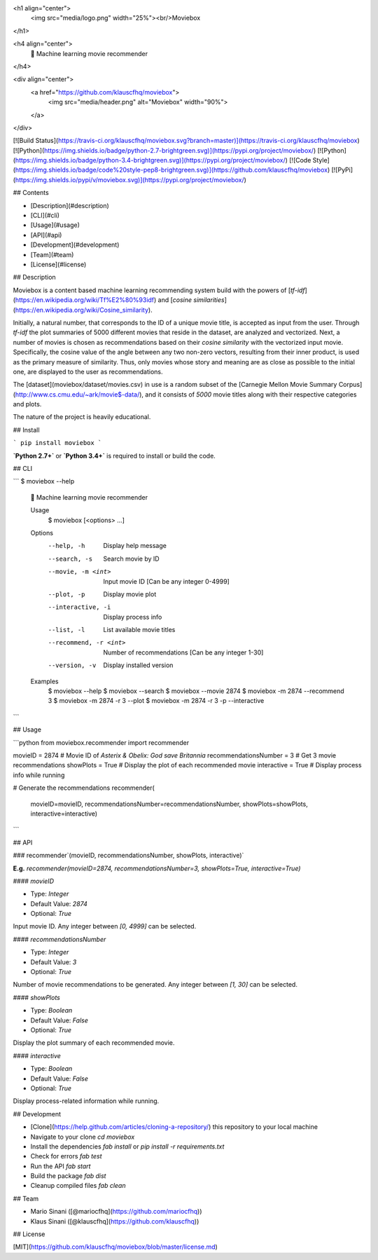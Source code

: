 <h1 align="center">
  <img src="media/logo.png" width="25%"><br/>Moviebox
</h1>

<h4 align="center">
  🎥 Machine learning movie recommender
</h4>

<div align="center">
  <a href="https://github.com/klauscfhq/moviebox">
    <img src="media/header.png" alt="Moviebox" width="90%">
  </a>
</div>

[![Build Status](https://travis-ci.org/klauscfhq/moviebox.svg?branch=master)](https://travis-ci.org/klauscfhq/moviebox) [![Python](https://img.shields.io/badge/python-2.7-brightgreen.svg)](https://pypi.org/project/moviebox/) [![Python](https://img.shields.io/badge/python-3.4-brightgreen.svg)](https://pypi.org/project/moviebox/) [![Code Style](https://img.shields.io/badge/code%20style-pep8-brightgreen.svg)](https://github.com/klauscfhq/moviebox) [![PyPi](https://img.shields.io/pypi/v/moviebox.svg)](https://pypi.org/project/moviebox/)

## Contents

- [Description](#description)
- [CLI](#cli)
- [Usage](#usage)
- [API](#api)
- [Development](#development)
- [Team](#team)
- [License](#license)

## Description

Moviebox is a content based machine learning recommending system build with the powers of [`tf-idf`](https://en.wikipedia.org/wiki/Tf%E2%80%93idf) and [`cosine similarities`](https://en.wikipedia.org/wiki/Cosine_similarity).

Initially, a natural number, that corresponds to the ID of a unique movie title, is accepted as input from the user. Through `tf-idf` the plot summaries of 5000 different movies that reside in the dataset, are analyzed and vectorized. Next, a number of movies is chosen as recommendations based on their `cosine similarity` with the vectorized input movie. Specifically, the cosine value of the angle between any two non-zero vectors, resulting from their inner product, is used as the primary measure of similarity. Thus, only movies whose story and meaning are as close as possible to the initial one, are displayed to the user as recommendations.

The [dataset](moviebox/dataset/movies.csv) in use is a random subset of the [Carnegie Mellon Movie Summary Corpus](http://www.cs.cmu.edu/~ark/movie$-data/), and it consists of `5000` movie titles along with their respective categories and plots.

The nature of the project is heavily educational.

## Install

```
pip install moviebox
```

**`Python 2.7+`** or **`Python 3.4+`** is required to install or build the code.

## CLI

```
$ moviebox --help

  🎥 Machine learning movie recommender

  Usage
    $ moviebox [<options> ...]

  Options
    --help, -h              Display help message
    --search, -s            Search movie by ID
    --movie, -m <int>       Input movie ID [Can be any integer 0-4999]
    --plot, -p              Display movie plot
    --interactive, -i       Display process info
    --list, -l              List available movie titles
    --recommend, -r <int>   Number of recommendations [Can be any integer 1-30]
    --version, -v           Display installed version

  Examples
    $ moviebox --help
    $ moviebox --search
    $ moviebox --movie 2874
    $ moviebox -m 2874 --recommend 3
    $ moviebox -m 2874 -r 3 --plot
    $ moviebox -m 2874 -r 3 -p --interactive
```

## Usage

```python
from moviebox.recommender import recommender

movieID = 2874  # Movie ID of `Asterix & Obelix: God save Britannia`
recommendationsNumber = 3  # Get 3 movie recommendations
showPlots = True  # Display the plot of each recommended movie
interactive = True  # Display process info while running

# Generate the recommendations
recommender(
    movieID=movieID,
    recommendationsNumber=recommendationsNumber,
    showPlots=showPlots,
    interactive=interactive)
```

## API

### recommender`(movieID, recommendationsNumber, showPlots, interactive)`

**E.g.** `recommender(movieID=2874, recommendationsNumber=3, showPlots=True, interactive=True)`

#### `movieID`

- Type: `Integer`

- Default Value: `2874`

- Optional: `True`

Input movie ID. Any integer between `[0, 4999]` can be selected.

#### `recommendationsNumber`

- Type: `Integer`

- Default Value: `3`

- Optional: `True`

Number of movie recommendations to be generated. Any integer between `[1, 30]` can be selected.

#### `showPlots`

- Type: `Boolean`

- Default Value: `False`

- Optional: `True`

Display the plot summary of each recommended movie.

#### `interactive`

- Type: `Boolean`

- Default Value: `False`

- Optional: `True`

Display process-related information while running.

## Development

- [Clone](https://help.github.com/articles/cloning-a-repository/) this repository to your local machine
- Navigate to your clone `cd moviebox`
- Install the dependencies `fab install` or `pip install -r requirements.txt`
- Check for errors `fab test`
- Run the API `fab start`
- Build the package `fab dist`
- Cleanup compiled files `fab clean`

## Team

- Mario Sinani ([@mariocfhq](https://github.com/mariocfhq))
- Klaus Sinani ([@klauscfhq](https://github.com/klauscfhq))

## License

[MIT](https://github.com/klauscfhq/moviebox/blob/master/license.md)


